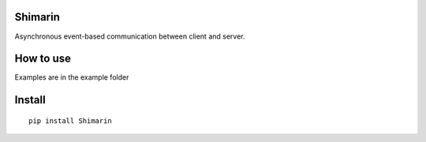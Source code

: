Shimarin
========

Asynchronous event-based communication between client and server.

How to use
==========

Examples are in the example folder

Install
=======

::

   pip install Shimarin

.. raw:: html

   <p align="center">
    <img src="https://count.kamuridesu.com?username=shimarin" /img>
   </p>

